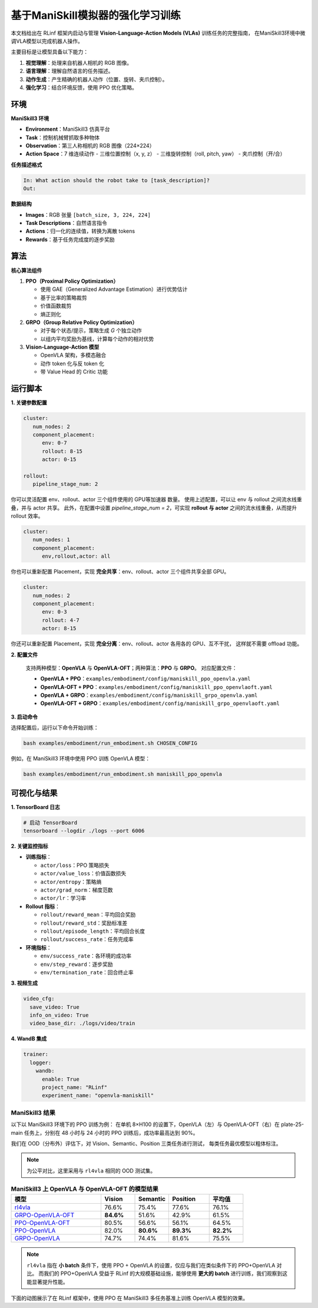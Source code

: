 基于ManiSkill模拟器的强化学习训练
=======================================================

.. |huggingface| image:: /_static/svg/hf-logo.svg
   :width: 16px
   :height: 16px
   :class: inline-icon

本文档给出在 RLinf 框架内启动与管理 **Vision-Language-Action Models (VLAs)** 训练任务的完整指南，
在ManiSkill3环境中微调VLA模型以完成机器人操作。

主要目标是让模型具备以下能力：

1. **视觉理解**：处理来自机器人相机的 RGB 图像。  
2. **语言理解**：理解自然语言的任务描述。  
3. **动作生成**：产生精确的机器人动作（位置、旋转、夹爪控制）。  
4. **强化学习**：结合环境反馈，使用 PPO 优化策略。

环境
-----------------------

**ManiSkill3 环境**

- **Environment**：ManiSkill3 仿真平台  
- **Task**：控制机械臂抓取多种物体  
- **Observation**：第三人称相机的 RGB 图像（224×224）  
- **Action Space**：7 维连续动作  
  - 三维位置控制（x, y, z）  
  - 三维旋转控制（roll, pitch, yaw）  
  - 夹爪控制（开/合）

**任务描述格式**

.. code-block:: text

   In: What action should the robot take to [task_description]?
   Out: 

**数据结构**

- **Images**：RGB 张量 ``[batch_size, 3, 224, 224]``  
- **Task Descriptions**：自然语言指令  
- **Actions**：归一化的连续值，转换为离散 tokens  
- **Rewards**：基于任务完成度的逐步奖励

算法
-----------------------------------------

**核心算法组件**

1. **PPO（Proximal Policy Optimization）**

   - 使用 GAE（Generalized Advantage Estimation）进行优势估计  
   - 基于比率的策略裁剪  
   - 价值函数裁剪  
   - 熵正则化

2. **GRPO（Group Relative Policy Optimization）**

   - 对于每个状态/提示，策略生成 *G* 个独立动作  
   - 以组内平均奖励为基线，计算每个动作的相对优势

3. **Vision-Language-Action 模型**

   - OpenVLA 架构，多模态融合  
   - 动作 token 化与反 token 化  
   - 带 Value Head 的 Critic 功能

运行脚本
-------------------

**1. 关键参数配置**

.. code-block:: yaml

   cluster:
      num_nodes: 2
      component_placement:
         env: 0-7
         rollout: 8-15
         actor: 0-15

   rollout:
      pipeline_stage_num: 2

你可以灵活配置 env、rollout、actor 三个组件使用的 GPU等加速器 数量。  
使用上述配置，可以让 env 与 rollout 之间流水线重叠，并与 actor 共享。  
此外，在配置中设置 `pipeline_stage_num = 2`，可实现 **rollout 与 actor** 之间的流水线重叠，从而提升 rollout 效率。

.. code-block:: yaml
   
   cluster:
      num_nodes: 1
      component_placement:
         env,rollout,actor: all

你也可以重新配置 Placement，实现 **完全共享**：env、rollout、actor 三个组件共享全部 GPU。

.. code-block:: yaml

   cluster:
      num_nodes: 2
      component_placement:
         env: 0-3
         rollout: 4-7
         actor: 8-15

你还可以重新配置 Placement，实现 **完全分离**：env、rollout、actor 各用各的 GPU、互不干扰，  
这样就不需要 offload 功能。

**2. 配置文件**

   支持两种模型：**OpenVLA** 与 **OpenVLA-OFT**；两种算法：**PPO** 与 **GRPO**。  
   对应配置文件：

   - **OpenVLA + PPO**：``examples/embodiment/config/maniskill_ppo_openvla.yaml``  
   - **OpenVLA-OFT + PPO**：``examples/embodiment/config/maniskill_ppo_openvlaoft.yaml``  
   - **OpenVLA + GRPO**：``examples/embodiment/config/maniskill_grpo_openvla.yaml``  
   - **OpenVLA-OFT + GRPO**：``examples/embodiment/config/maniskill_grpo_openvlaoft.yaml``

**3. 启动命令**

选择配置后，运行以下命令开始训练：

.. code-block:: bash

   bash examples/embodiment/run_embodiment.sh CHOSEN_CONFIG

例如，在 ManiSkill3 环境中使用 PPO 训练 OpenVLA 模型：

.. code-block:: bash

   bash examples/embodiment/run_embodiment.sh maniskill_ppo_openvla

可视化与结果
-------------------------

**1. TensorBoard 日志**

.. code-block:: bash

   # 启动 TensorBoard
   tensorboard --logdir ./logs --port 6006

**2. 关键监控指标**

- **训练指标**：

  - ``actor/loss``：PPO 策略损失  
  - ``actor/value_loss``：价值函数损失  
  - ``actor/entropy``：策略熵  
  - ``actor/grad_norm``：梯度范数  
  - ``actor/lr``：学习率  

- **Rollout 指标**：

  - ``rollout/reward_mean``：平均回合奖励  
  - ``rollout/reward_std``：奖励标准差  
  - ``rollout/episode_length``：平均回合长度  
  - ``rollout/success_rate``：任务完成率  

- **环境指标**：

  - ``env/success_rate``：各环境的成功率  
  - ``env/step_reward``：逐步奖励  
  - ``env/termination_rate``：回合终止率  

**3. 视频生成**

.. code-block:: yaml

   video_cfg:
     save_video: True
     info_on_video: True
     video_base_dir: ./logs/video/train

**4. WandB 集成**

.. code-block:: yaml

   trainer:
     logger:
       wandb:
         enable: True
         project_name: "RLinf"
         experiment_name: "openvla-maniskill"

ManiSkill3 结果
~~~~~~~~~~~~~~~~~~~

以下以 ManiSkill3 环境下的 PPO 训练为例：  
在单机 8×H100 的设置下，OpenVLA（左）与 OpenVLA-OFT（右）在 plate-25-main 任务上，分别在 48 小时与 24 小时的 PPO 训练后，成功率最高达到 90%。

.. raw:: html

   <div style="display: flex; justify-content: space-between; gap: 10px;">
     <div style="flex: 1; text-align: center;">
       <img src="https://github.com/RLinf/misc/raw/main/pic/embody-loss-1.jpeg" style="width: 100%;"/>
       <p><em>OpenVLA (48h training)</em></p>
     </div>
     <div style="flex: 1; text-align: center;">
       <img src="https://github.com/RLinf/misc/raw/main/pic/embody-loss-2.jpeg" style="width: 100%;"/>
       <p><em>OpenVLA-OFT (24h training)</em></p>
     </div>
   </div>

我们在 OOD（分布外）评估下，对 Vision、Semantic、Position 三类任务进行测试，  
每类任务最优模型以粗体标注。

.. note::
   为公平对比，这里采用与 ``rl4vla`` 相同的 OOD 测试集。

.. list-table:: **ManiSkill3 上 OpenVLA 与 OpenVLA-OFT 的模型结果**
   :header-rows: 1
   :widths: 40 15 15 18 15

   * - 模型
     - Vision
     - Semantic
     - Position
     - 平均值
   * - |huggingface| `rl4vla <https://huggingface.co/gen-robot/openvla-7b-rlvla-warmup>`_
     - 76.6%
     - 75.4%
     - 77.6%
     - 76.1%
   * - |huggingface| `GRPO-OpenVLA-OFT <https://huggingface.co/RLinf/RLinf-OpenVLAOFT-GRPO-ManiSkill3-25ood>`_
     - **84.6%**
     - 51.6%
     - 42.9%
     - 61.5%
   * - |huggingface| `PPO-OpenVLA-OFT <https://huggingface.co/RLinf/RLinf-OpenVLAOFT-PPO-ManiSkill3-25ood>`_
     - 80.5%
     - 56.6%
     - 56.1%
     - 64.5%
   * - |huggingface| `PPO-OpenVLA <https://huggingface.co/RLinf/RLinf-OpenVLA-PPO-ManiSkill3-25ood>`_
     - 82.0%
     - **80.6%**
     - **89.3%**
     - **82.2%**
   * - |huggingface| `GRPO-OpenVLA <https://huggingface.co/RLinf/RLinf-OpenVLA-GRPO-ManiSkill3-25ood>`_
     - 74.7%
     - 74.4%
     - 81.6%
     - 75.5%

.. note::
   ``rl4vla`` 指在 **小 batch** 条件下，使用 PPO + OpenVLA 的设置，仅应与我们在类似条件下的 PPO+OpenVLA 对比。  
   而我们的 PPO+OpenVLA 受益于 RLinf 的大规模基础设施，能够使用 **更大的 batch** 进行训练，我们观察到这能显著提升性能。

下面的动图展示了在 RLinf 框架中，使用 PPO 在 ManiSkill3 多任务基准上训练 OpenVLA 模型的效果。

.. raw:: html

   <video controls autoplay loop muted playsinline preload="metadata" width="720">
     <source src=https://github.com/RLinf/misc/raw/main/pic/embody.mp4 type="video/mp4">
     Your browser does not support the video tag.
   </video>

